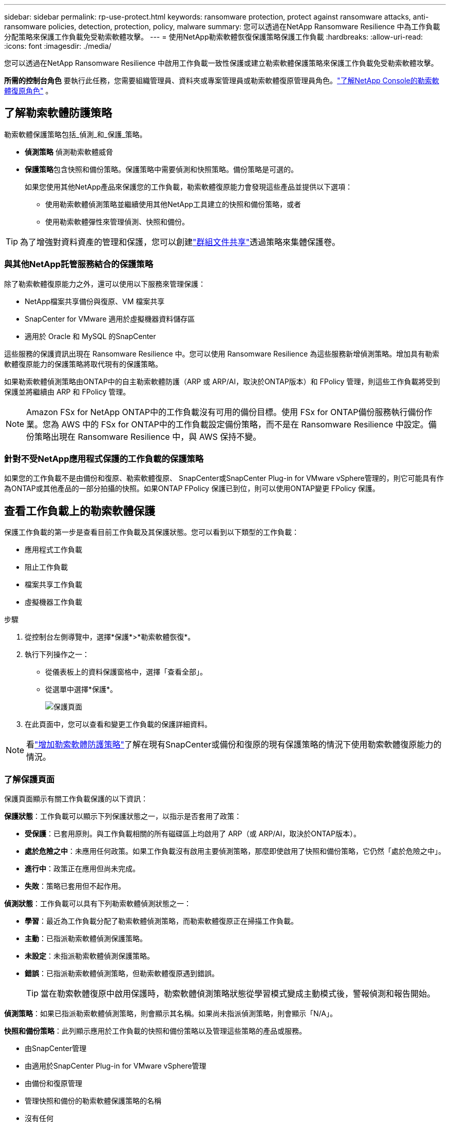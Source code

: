 ---
sidebar: sidebar 
permalink: rp-use-protect.html 
keywords: ransomware protection, protect against ransomware attacks, anti-ransomware policies, detection, protection, policy, malware 
summary: 您可以透過在NetApp Ransomware Resilience 中為工作負載分配策略來保護工作負載免受勒索軟體攻擊。 
---
= 使用NetApp勒索軟體恢復保護策略保護工作負載
:hardbreaks:
:allow-uri-read: 
:icons: font
:imagesdir: ./media/


[role="lead"]
您可以透過在NetApp Ransomware Resilience 中啟用工作負載一致性保護或建立勒索軟體保護策略來保護工作負載免受勒索軟體攻擊。

*所需的控制台角色* 要執行此任務，您需要組織管理員、資料夾或專案管理員或勒索軟體復原管理員角色。link:https://docs.netapp.com/us-en/console-setup-admin/reference-iam-ransomware-roles.html["了解NetApp Console的勒索軟體復原角色"^] 。



== 了解勒索軟體防護策略

勒索軟體保護策略包括_偵測_和_保護_策略。

* **偵測策略** 偵測勒索軟體威脅
* **保護策略**包含快照和備份策略。保護策略中需要偵測和快照策略。備份策略是可選的。
+
如果您使用其他NetApp產品來保護您的工作負載，勒索軟體復原能力會發現這些產品並提供以下選項：

+
** 使用勒索軟體偵測策略並繼續使用其他NetApp工具建立的快照和備份策略，或者
** 使用勒索軟體彈性來管理偵測、快照和備份。





TIP: 為了增強對資料資產的管理和保護，您可以創建link:#create-a-protection-group["群組文件共享"]透過策略來集體保護卷。



=== 與其他NetApp託管服務結合的保護策略

除了勒索軟體復原能力之外，還可以使用以下服務來管理保護：

* NetApp檔案共享備份與復原、VM 檔案共享
* SnapCenter for VMware 適用於虛擬機器資料儲存區
* 適用於 Oracle 和 MySQL 的SnapCenter


這些服務的保護資訊出現在 Ransomware Resilience 中。您可以使用 Ransomware Resilience 為這些服務新增偵測策略。增加具有勒索軟體復原能力的保護策略將取代現有的保護策略。

如果勒索軟體偵測策略由ONTAP中的自主勒索軟體防護（ARP 或 ARP/AI，取決於ONTAP版本）和 FPolicy 管理，則這些工作負載將受到保護並將繼續由 ARP 和 FPolicy 管理。


NOTE: Amazon FSx for NetApp ONTAP中的工作負載沒有可用的備份目標。使用 FSx for ONTAP備份服務執行備份作業。您為 AWS 中的 FSx for ONTAP中的工作負載設定備份策略，而不是在 Ransomware Resilience 中設定。備份策略出現在 Ransomware Resilience 中，與 AWS 保持不變。



=== 針對不受NetApp應用程式保護的工作負載的保護策略

如果您的工作負載不是由備份和復原、勒索軟體復原、 SnapCenter或SnapCenter Plug-in for VMware vSphere管理的，則它可能具有作為ONTAP或其他產品的一部分拍攝的快照。如果ONTAP FPolicy 保護已到位，則可以使用ONTAP變更 FPolicy 保護。



== 查看工作負載上的勒索軟體保護

保護工作負載的第一步是查看目前工作負載及其保護狀態。您可以看到以下類型的工作負載：

* 應用程式工作負載
* 阻止工作負載
* 檔案共享工作負載
* 虛擬機器工作負載


.步驟
. 從控制台左側導覽中，選擇*保護*>*勒索軟體恢復*。
. 執行下列操作之一：
+
** 從儀表板上的資料保護窗格中，選擇「查看全部」。
** 從選單中選擇*保護*。
+
image:screen-protection.png["保護頁面"]



. 在此頁面中，您可以查看和變更工作負載的保護詳細資料。



NOTE: 看link:#add-a-ransomware-protection-strategy["增加勒索軟體防護策略"]了解在現有SnapCenter或備份和復原的現有保護策略的情況下使用勒索軟體復原能力的情況。



=== 了解保護頁面

保護頁面顯示有關工作負載保護的以下資訊：

*保護狀態*：工作負載可以顯示下列保護狀態之一，以指示是否套用了政策：

* *受保護*：已套用原則。與工作負載相關的所有磁碟區上均啟用了 ARP（或 ARP/AI，取決於ONTAP版本）。
* *處於危險之中*：未應用任何政策。如果工作負載沒有啟用主要偵測策略，那麼即使啟用了快照和備份策略，它仍然「處於危險之中」。
* *進行中*：政策正在應用但尚未完成。
* *失敗*：策略已套用但不起作用。


*偵測狀態*：工作負載可以具有下列勒索軟體偵測狀態之一：

* *學習*：最近為工作負載分配了勒索軟體偵測策略，而勒索軟體復原正在掃描工作負載。
* *主動*：已指派勒索軟體偵測保護策略。
* *未設定*：未指派勒索軟體偵測保護策略。
* *錯誤*：已指派勒索軟體偵測策略，但勒索軟體復原遇到錯誤。
+

TIP: 當在勒索軟體復原中啟用保護時，勒索軟體偵測策略狀態從學習模式變成主動模式後，警報偵測和報告開始。



*偵測策略*：如果已指派勒索軟體偵測策略，則會顯示其名稱。如果尚未指派偵測策略，則會顯示「N/A」。

*快照和備份策略*：此列顯示應用於工作負載的快照和備份策略以及管理這些策略的產品或服務。

* 由SnapCenter管理
* 由適用於SnapCenter Plug-in for VMware vSphere管理
* 由備份和復原管理
* 管理快照和備份的勒索軟體保護策略的名稱
* 沒有任何


*工作量的重要性*

勒索軟體復原能力根據對每個工作負載的分析，在發現過程中為每個工作負載分配重要性或優先順序。工作負載重要性由下列快照頻率決定：

* *嚴重*：每小時拍攝的快照副本超過 1 個（高度激進的保護計劃）
* *重要*：每小時拍攝的快照副本少於 1 個，但每天拍攝的快照副本多於 1 個
* *標準*：每天拍攝的快照副本超過 1 個


*預定義偵測策略* [[預定義]]

您可以選擇以下勒索軟體復原預定義策略之一，這些策略與工作負載重要性相符。


NOTE: **加密使用者擴充**策略是唯一支援可疑使用者行為偵測的預先定義策略。

[cols="10,15a,20,15,15,15"]
|===
| 政策層面 | 快照 | 頻率 | 保留時間（天） | 快照副本數量 | 快照副本總數上限 


.4+| *關鍵工作量政策*  a| 
每刻鐘
| 每15分鐘 | 3 | 288 | 309 


| 日常的  a| 
每 1 天
| 14 | 14 | 309 


| 每週  a| 
每 1 週
| 35 | 5 | 309 


| 每月  a| 
每 30 天
| 60 | 2 | 309 


.4+| *重要的工作量政策*  a| 
每刻鐘
| 每30分鐘一班 | 3 | 144 | 165 


| 日常的  a| 
每 1 天
| 14 | 14 | 165 


| 每週  a| 
每 1 週
| 35 | 5 | 165 


| 每月  a| 
每 30 天
| 60 | 2 | 165 


.4+| *標準工作量保單*  a| 
每刻鐘
| 每30分鐘 | 3 | 72 | 93 


| 日常的  a| 
每 1 天
| 14 | 14 | 93 


| 每週  a| 
每 1 週
| 35 | 5 | 93 


| 每月  a| 
每 30 天
| 60 | 2 | 93 


.4+| *加密用戶擴充*  a| 
每刻鐘
| 每30分鐘 | 3 | 72 | 93 


| 日常的  a| 
每 1 天
| 14 | 14 | 93 


| 每週  a| 
每 1 週
| 35 | 5 | 93 


| 每月  a| 
每 30 天
| 60 | 2 | 93 
|===


== 使用SnapCenter實現應用程式或虛擬機器一致的保護

啟用應用程式或虛擬機器一致性保護可協助您以一致的方式保護應用程式或虛擬機器工作負載，實現靜止且一致的狀態，以避免日後需要復原時發生潛在的資料遺失。

此程序啟動使用備份和還原為應用程式註冊SnapCenter軟體伺服器或SnapCenter Plug-in for VMware vSphere。

啟用工作負載一致性保護後，您可以在勒索軟體復原中管理保護策略。保護策略包括在其他地方管理的快照和備份策略以及在勒索軟體復原中管理的勒索軟體偵測策略。

若要了解如何使用備份和復原註冊適用於 VMware vSphere 的SnapCenter或SnapCenter Plug-in for VMware vSphere，請參閱下列資訊：

* https://docs.netapp.com/us-en/data-services-backup-recovery/task-register-snapcenter-server.html["註冊SnapCenter伺服器軟體"^]
* https://docs.netapp.com/us-en/data-services-backup-recovery/task-register-snapCenter-plug-in-for-vmware-vsphere.html["SnapCenter Plug-in for VMware vSphere"^]


.步驟
. 從勒索軟體恢復選單中，選擇*儀表板*。
. 從「建議」窗格中，找到以下建議之一並選擇「審閱並修復」：
+
** 使用NetApp控制台註冊可用的SnapCenter伺服器
** 使用NetApp控制台註冊適用SnapCenter Plug-in for VMware vSphere（SCV）


. 依照資訊使用備份和還原為 VMware vSphere 主機註冊SnapCenter或SnapCenter Plug-in for VMware vSphere。
. 返回勒索軟體恢復能力。
. 從勒索軟體復原力導航到儀表板並再次啟動發現過程。
. 從勒索軟體復原中，選擇「保護」以查看「保護」頁面。
. 查看「保護」頁面上的快照和備份策略列中的詳細信息，以了解這些策略是否在其他地方進行管理。




== 增加勒索軟體防護策略

有三種增加勒索軟體保護策略：

* **如果您沒有快照或備份策略，請建立勒索軟體保護策略。 **
+
勒索軟體防護策略包括：

+
** 快照策略
** 勒索軟體檢測政策
** 備份策略


* **以勒索軟體復原管理的保護策略取代SnapCenter或備份和復原保護中的現有快照或備份策略。 **
+
勒索軟體防護策略包括：

+
** 快照策略
** 勒索軟體檢測政策
** 備份策略


* *使用其他NetApp產品或服務中管理的現有快照和備份策略為工作負載建立偵測策略。 *
+
檢測策略不會改變其他產品中管理的策略。

+
如果自主勒索軟體保護和 FPolicy 保護已在其他服務中激活，則偵測策略將啟用它們。詳細了解link:https://docs.netapp.com/us-en/ontap/anti-ransomware/index.html["自主勒索軟體防護"^]，link:https://docs.netapp.com/us-en/data-services-backup-recovery/index.html["備份和復原"^] ， 和link:https://docs.netapp.com/us-en/ontap/nas-audit/two-parts-fpolicy-solution-concept.html["ONTAP FPolicy"^]。





=== 建立勒索軟體保護策略（如果您沒有快照或備份策略）

如果工作負載上不存在快照或備份策略，您可以建立勒索軟體保護策略，其中可以包含您在勒索軟體復原中建立的以下策略：

* 快照策略
* 備份策略
* 勒索軟體檢測政策


.創建勒索軟體保護策略的步驟[[步驟]]
. 從勒索軟體恢復選單中，選擇*保護*。
+
image:screen-protection.png["管理策略頁面"]

. 在「保護」頁面中，選擇一個工作負載，然後選擇「*保護*」。
. 在勒索軟體防護策略頁面中，選擇*新增*。
+
image:screen-protection-strategy-add.png["新增顯示快照部分的策略頁面"]

. 輸入新的策略名稱，或輸入現有名稱進行複製。如果您輸入的是現有名稱，請選擇要複製的名稱並選擇*複製*。
+

NOTE: 如果您選擇複製並修改現有策略，Ransomware Resilience 會在原始名稱後面附加「_copy」。您應該更改名稱和至少一個設定以使其唯一。

. 對於每個項目，選擇*向下箭頭*。
+
** *檢測政策*：
+
*** *策略*：選擇預先設計的偵測策略之一。
*** *主要偵測*：啟用勒索軟體偵測，讓勒索軟體復原能力偵測潛在的勒索軟體攻擊。
*** *可疑使用者行為偵測*：啟用使用者行為偵測，將使用者活動事件傳輸到勒索軟體復原能力並偵測可疑事件，例如資料外洩。
*** *封鎖檔案副檔名*：啟用此功能可讓勒索軟體復原功能封鎖已知的可疑檔案副檔名。當啟用主要偵測時，勒索軟體復原能力會自動取得快照副本。
+
如果您想更改被封鎖的檔案副檔名，請在系統管理員中編輯它們。



** *快照策略*：
+
*** *快照策略基礎名稱*：選擇一個政策或選擇*建立*並輸入快照策略的名稱。
*** *快照鎖定*：啟用此功能可鎖定主儲存體上的快照副本，以便即使勒索軟體攻擊進入備份儲存目標，它們在一定時間內也無法被修改或刪除。這也稱為_不可變儲存_。這使得恢復時間更快。
+
當快照被鎖定時，磁碟區的過期時間設定為快照副本的過期時間。

+
Snapshot 副本鎖定適用於ONTAP 9.12.1 及更高版本。要了解有關SnapLock 的更多信息，請參閱 https://docs.netapp.com/us-en/ontap/snaplock/index.html["ONTAP中的SnapLock"^]。

*** *快照計劃*：選擇計劃選項、要保留的快照副本數量，然後選擇啟用計劃。


** *備份策略*：
+
*** *備份策略基本名稱*：輸入新名稱或選擇現有名稱。
*** *備份計畫*：選擇二級儲存的計畫選項並啟用該計畫。




+

TIP: 若要在輔助儲存上啟用備份鎖定，請使用*設定*選項來設定備份目標。有關詳細信息，請參閱link:rp-use-settings.html["配置設定"] 。

. 選擇“*新增*”。




=== 將偵測原則新增至具有由SnapCenter或備份和復原管理的現有快照和備份原則的工作負載

勒索軟體復原能力可讓您為在其他NetApp產品或服務中管理的現有快照和備份保護的工作負載指派偵測策略或保護策略。其他服務（例如備份和還原和SnapCenter）使用管理快照、複製到二級儲存或備份到物件儲存的策略。



==== 在具有現有備份或快照策略的工作負載中新增偵測策略

如果您已有具有備份和復原或SnapCenter 的快照或備份策略，則可以新增策略來偵測勒索軟體攻擊。若要使用 Ransomware Resilience 管理保護和偵測，請參閱<<protection,利用勒索軟體抵禦能力進行保護>>。

.步驟
. 從勒索軟體恢復選單中，選擇*保護*。
+
image:screen-protection.png["管理策略頁面"]

. 在「保護」頁面中，選擇一個工作負載，然後選擇「*保護*」。
. 勒索軟體復原能力偵測是否存在活動的SnapCenter或備份和復原策略。
. 若要保留現有的備份和復原或SnapCenter策略並僅套用_偵測_策略，請取消選取**取代現有策略**框。
. 要查看SnapCenter策略的詳細信息，請選擇*向下箭頭*。
. 選擇您想要的偵測設定：*加密偵測* *可疑使用者行為偵測* *封鎖可疑檔案副檔名*
. 選擇**下一步**。
. 如果您選擇「可疑使用者行為偵測」作為偵測設置，請選擇「使用者活動代理」或link:suspicious-user-activity.html#add-a-user-activity-agent["或創建一個"]。
+
用戶活動代理託管新的資料收集器。  Ransomware Resilience 會自動建立資料收集器，將使用者活動事件傳送到 Ransomware Resilience 以偵測異常使用者行為。

. 選擇**下一步**。
. 審查您的選擇。選擇**創建**來啟動檢測。
. 在「保護」頁面上，查看**檢測狀態**以確認檢測處於活動狀態。




==== 用勒索軟體保護策略取代現有的備份或快照策略

您可以用勒索軟體保護策略取代現有的備份或快照策略。這種方法會刪除外部管理的保護，並在勒索軟體復原中配置偵測和保護。

.步驟
. 從勒索軟體恢復選單中，選擇*保護*。
+
image:screen-protection.png["管理策略頁面"]

. 在「保護」頁面中，選擇一個工作負載，然後選擇「*保護*」。
. 勒索軟體復原能力偵測是否有現有的活動備份和復原或SnapCenter策略。若要取代現有的備份和復原或SnapCenter策略，請勾選「取代現有策略」方塊。當您勾選該方塊時，勒索軟體復原力會以偵測策略取代偵測策略清單。
. 選擇保護策略。如果不存在保護策略，請選擇**新增**來建立新策略。有關建立策略的信息，請參閱<<steps,建立保護策略>>。選擇**下一步**。
. 選擇備份目標或建立新的備份目標。選擇**下一步**。
+
.. 如果您的保護策略包含使用者行為偵測，請在您的環境中選擇一個使用者活動代理程式來託管新的資料收集器。  Ransomware Resilience 會自動建立資料收集器，將使用者活動事件傳送到 Ransomware Resilience 以偵測異常使用者行為。


. 查看新的保護策略，然後選擇**保護**來套用它。
. 在「保護」頁面上，查看**檢測狀態**以確認檢測處於活動狀態。




=== 分配不同的策略

您可以用其他策略取代現有策略。

.步驟
. 從勒索軟體恢復選單中，選擇*保護*。
. 在「保護」頁面的工作負載行上，選擇「編輯保護」。
. 如果工作負載具有您想要維護的現有備份和復原或SnapCenter策略，請取消勾選「取代現有策略」。若要取代現有策略，請勾選**取代現有策略**。
. 在「策略」頁面中，選擇要指派的策略的向下箭頭以查看詳細資訊。
. 選擇您想要指派的策略。
. 選擇*保護*以完成變更。




== 建立保護組

將文件共用分組到保護組中可以更輕鬆地保護您的資料資產。勒索軟體復原能力可以同時保護群組中的所有捲，而不是單獨保護每個磁碟區。

您可以建立群組，而不管其保護狀態如何（即未受保護的群組和受保護的群組）。當您將保護策略新增至保護群組時，新的保護策略將取代任何現有策略，包括由SnapCenter和NetApp Backup and Recovery管理的策略。

.步驟
. 從勒索軟體恢復選單中，選擇*保護*。
+
image:screen-protection.png["管理策略頁面"]

. 在「保護」頁面中，選擇「保護群組」標籤。
+
image:screen-protection-groups.png["保護群組頁面"]

. 選擇“*新增*”。
+
image:screen-protection-groups-add.png["新增保護群組頁面"]

. 輸入保護組的名稱。
. 選擇要新增到群組中的工作負載。
+

TIP: 要查看有關工作負載的更多詳細信息，請滾動到右側。

. 選擇“下一步”。
+
image:screen-protection-groups-policy.png["新增保護群組 - 策略頁面"]

. 選擇策略來管理該群組的保護。若要確認，請選擇“下一步”。
+
.. 如果需要設定備份策略，請選擇一個，然後選擇**下一步**。
.. 如果您的偵測策略包含使用者行為偵測，請選擇您想要使用的資料收集器，然後按一下**下一步**。


. 檢查保護組的選擇。
. 若要完成保護群組的創建，請選擇“*新增*”。




=== 編輯組保護

您可以變更現有群組的偵測策略。

.步驟
. 從勒索軟體恢復選單中，選擇*保護*。
. 在「保護」頁面中，選擇「保護群組」選項卡，然後選擇要修改其政策的群組。
. 從保護群組的概覽頁面中，選擇「編輯保護」。
. 選擇要套用的現有保護策略或選擇**新增**以建立新的保護策略。有關添加保護策略的更多信息，請參閱<<steps,建立保護策略>>。然後選擇**儲存**。
. 在備份目標概覽中，選擇現有的備份目標或**新增新的備份目標**。
. 選擇**下一步**來查看您的變更。




=== 從群組中刪除工作負載

您可能稍後需要從現有群組中刪除工作負載。

.步驟
. 從勒索軟體恢復選單中，選擇*保護*。
. 在「保護」頁面中，選擇「保護群組」標籤。
. 選擇要從中刪除一個或多個工作負載的群組。
+
image:screen-protection-groups-more-workloads.png["保護組詳細資料頁面"]

. 在選定的保護群組頁面中，選擇要從群組中刪除的工作負載，然後選擇“操作”image:screenshot_horizontal_more_button.gif["操作按鈕"]選項。
. 從「操作」功能表中，選擇「*刪除工作負載*」。
. 確認您要刪除工作負載並選擇*刪除*。




=== 刪除保護群組

刪除保護群組會刪除該群組及其保護，但不會刪除單一工作負載。

.步驟
. 從勒索軟體恢復選單中，選擇*保護*。
. 在「保護」頁面中，選擇「保護群組」標籤。
. 選擇要從中刪除一個或多個工作負載的群組。
+
image:screen-protection-groups-more-workloads.png["保護組詳細資料頁面"]

. 在選定的保護群組頁面的右上角，選擇「*刪除保護群組*」。
. 確認您要刪除該群組並選擇*刪除*。




== 管理勒索軟體防護策略

您可以刪除勒索軟體策略。



=== 查看受勒索軟體保護策略保護的工作負載

在刪除勒索軟體保護策略之前，您可能需要查看哪些工作負載受該策略保護。

您可以從策略清單中或在編輯特定策略時查看工作負載。

.查看策略的步驟
. 從勒索軟體恢復選單中，選擇*保護*。
. 在「保護」頁面中，選擇「管理保護策略」。
+
勒索軟體防護策略頁面顯示策略清單。

+
image:screen-protection-strategy-list.png["勒索軟體保護策略畫面顯示策略列表"]

. 在「勒索軟體保護策略」頁面的「受保護的工作負載」欄位中，選擇行末的向下箭頭。




=== 移除勒索軟體防護策略

您可以刪除目前未與任何工作負載關聯的保護策略。

.步驟
. 從勒索軟體恢復選單中，選擇*保護*。
. 在「保護」頁面中，選擇「管理保護策略」。
. 在“管理策略”頁面中，選擇“操作”image:screenshot_horizontal_more_button.gif["操作按鈕"]您想要刪除的策略的選項。
. 從操作選單中，選擇*刪除策略*。


